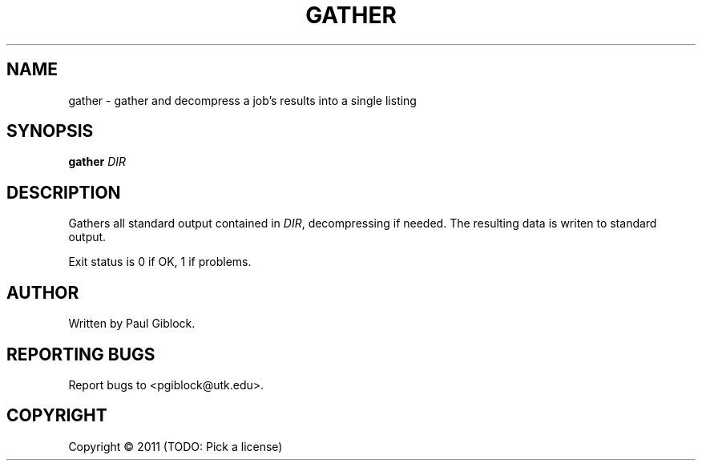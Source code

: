 .TH GATHER "1" "December 2011" "MCW Tools" "User Commands"
.SH NAME
gather \- gather and decompress a job's results into a single listing
.SH SYNOPSIS
.B gather
\fIDIR\fR
.SH DESCRIPTION
.\" Add any additional description here
.PP
Gathers all standard output contained in \fIDIR\fR, decompressing if needed.
The resulting data is writen to standard output.
.PP
Exit status is 0 if OK, 1 if problems.
.SH AUTHOR
Written by Paul Giblock.
.SH "REPORTING BUGS"
Report bugs to <pgiblock@utk.edu>.
.SH COPYRIGHT
Copyright \(co 2011 (TODO: Pick a license)
